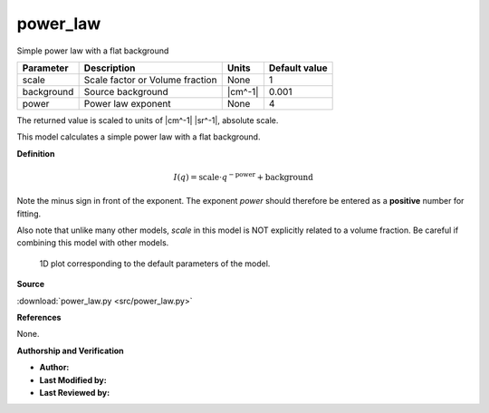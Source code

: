 .. _power-law:

power_law
=======================================================

Simple power law with a flat background

========== =============================== ======= =============
Parameter  Description                     Units   Default value
========== =============================== ======= =============
scale      Scale factor or Volume fraction None                1
background Source background               |cm^-1|         0.001
power      Power law exponent              None                4
========== =============================== ======= =============

The returned value is scaled to units of |cm^-1| |sr^-1|, absolute scale.


This model calculates a simple power law with a flat background.

**Definition**

.. math::

    I(q) = \text{scale} \cdot q^{-\text{power}} + \text{background}

Note the minus sign in front of the exponent. The exponent *power*
should therefore be entered as a **positive** number for fitting.

Also note that unlike many other models, *scale* in this model
is NOT explicitly related to a volume fraction. Be careful if
combining this model with other models.



.. figure:: img/power_law_autogenfig.png

    1D plot corresponding to the default parameters of the model.


**Source**

:download:`power_law.py <src/power_law.py>`

**References**

None.

**Authorship and Verification**

* **Author:**
* **Last Modified by:**
* **Last Reviewed by:**

